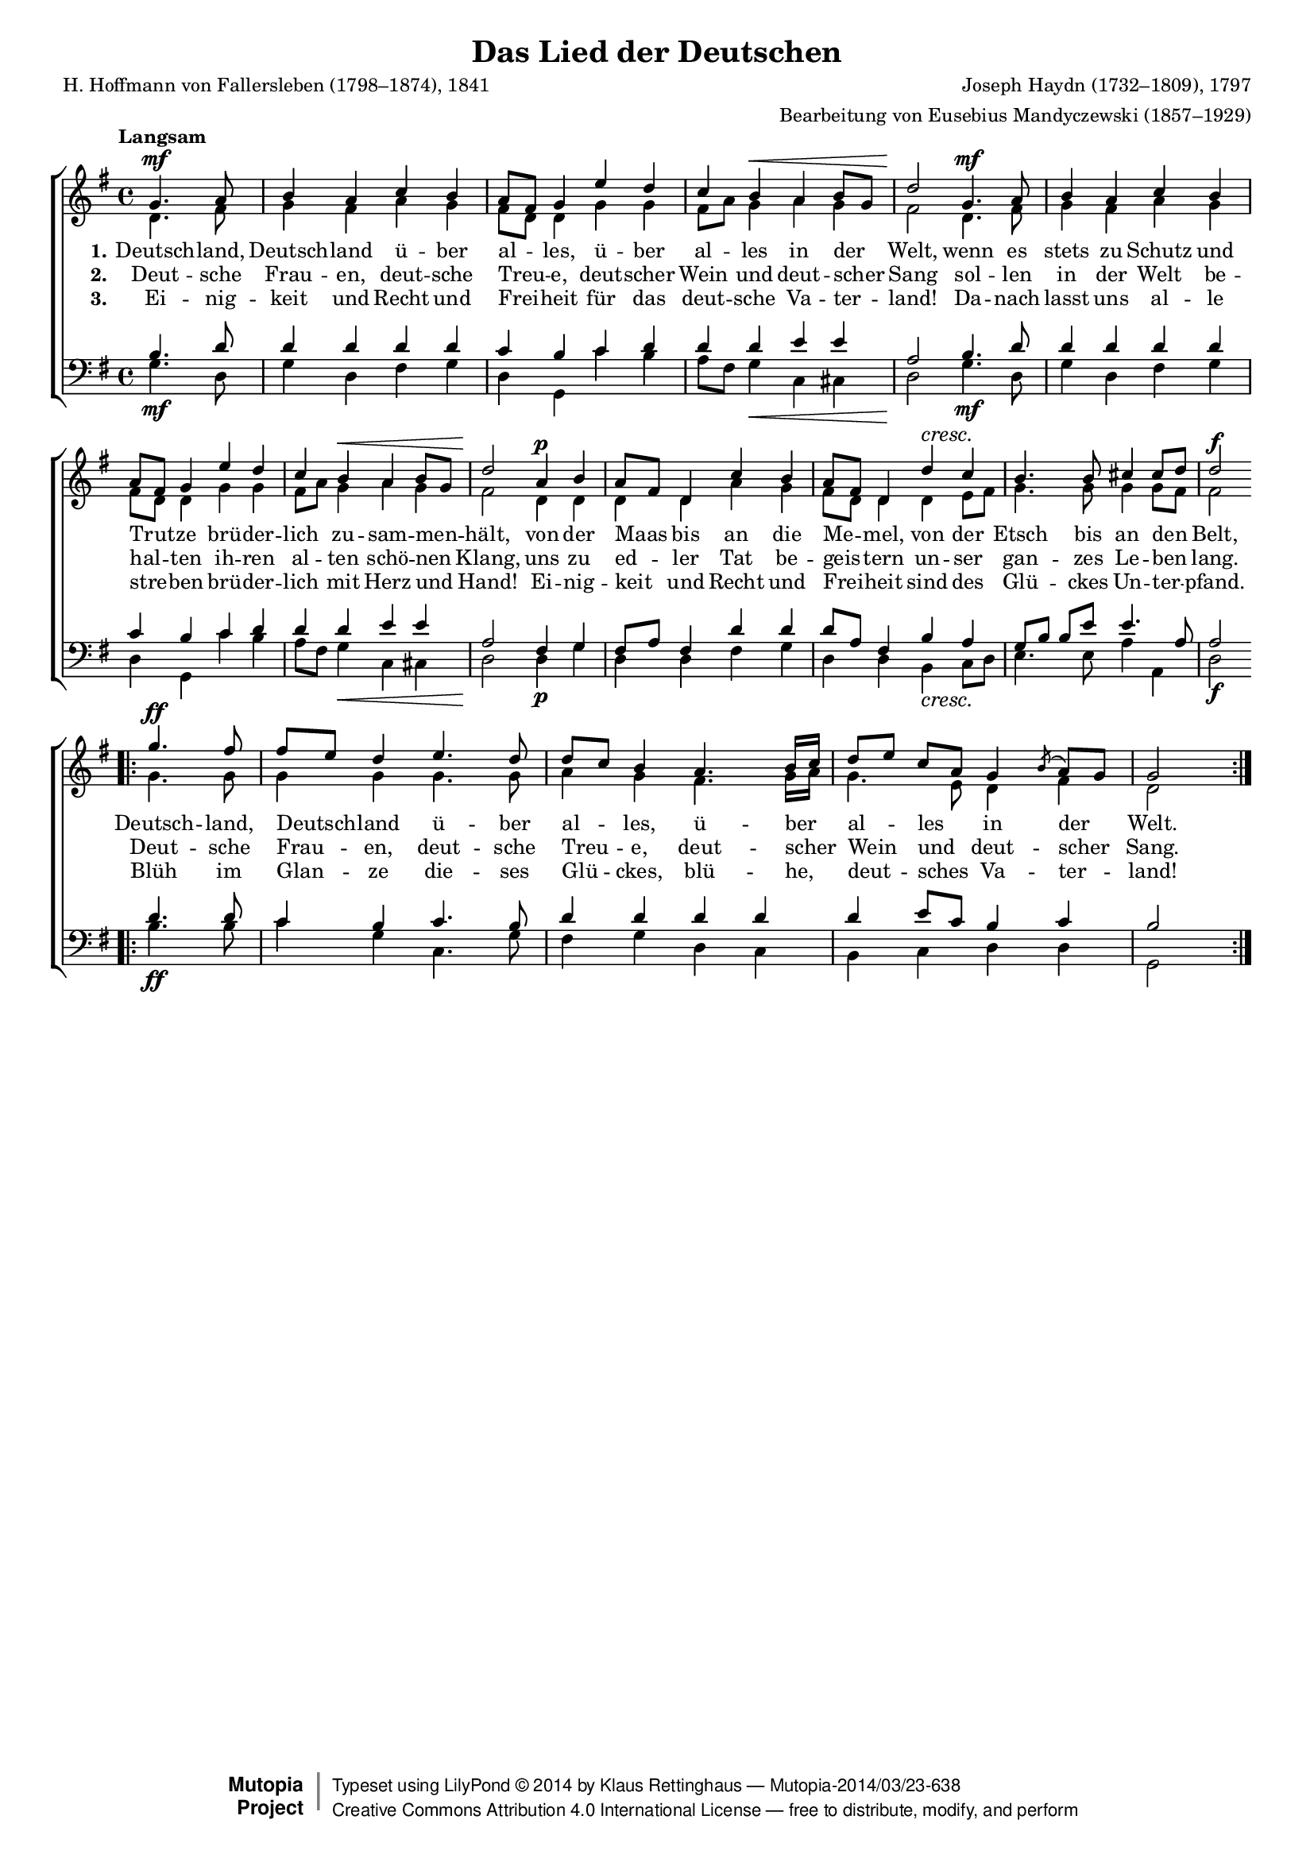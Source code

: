 #(set-global-staff-size 15.5) 

\version "2.18.0" 

global = { \key g \major \time 4/4 \tempo "Langsam" } 

SDeutschlandlied = \relative g' { 
\revert Rest.direction 
\partial 2 
g4.\mf a8 b4 a c b a8[ fis] g4 
e'4 d c b\< a b8[ g] d'2\! 
g,4.\mf a8 b4 a c b a8[ fis] g4 
e'4 d c b\< a b8[ g] d'2\! 
a4\p b a8[ fis] d4 c' b a8[ fis] d4 
d'4\cresc c b4. b8 cis4 cis8[ d] d2\f 
\bar "||" 
\break 
\bar ".|:" 
g4.\ff fis8 fis[ e] d4 
e4. d8 d[ c] b4 
a4. b16[ c] d8[ e] c[ a] g4 \acciaccatura{b8} a[ g] g2 
\bar ":|." 
} 

ADeutschlandlied = \relative g' { 
\partial 2 
d4. fis8 g4 fis a g fis8[ d] d4 
g4 g fis8[ a] g4 a g fis2 
d4. fis8 g4 fis a g fis8[ d] d4 
g4 g fis8[ a] g4 a g fis2 
d4 d d d a' g fis8[ d] d4 
d4 e8[ fis] g4. g8 g4 g8[ fis] fis2 
\bar ".|:" 
g4. g8 g4 g 
g4. g8 a4 g 
fis4. g16[ a] g4. e8 d4 fis d2 
\bar ":|." 
} 

TDeutschlandlied = \relative g { 
\revert Rest.direction 
\partial 2 
b4. d8 d4 d d d c b 
c4 d d d e e a,2 
b4. d8 d4 d d d c b 
c4 d d d e e a,2 
fis4 g fis8[ a] fis4 d' d d8[ a] fis4 
b4 a g8[ b] b[ e] e4. a,8 a2 
\bar ".|:" 
d4. d8 c4 b 
c4. b8 d4 d 
d4 d d e8[ c] b4 c b2 
\bar ":|." 
} 

BDeutschlandlied = \relative g { 
\partial 2 
g4.\mf d8 g4 d fis g d g, 
c'4 b a8[ fis] g4\< c, cis d2\! 
g4.\mf d8 g4 d fis g d g, 
c'4 b a8[ fis] g4\< c, cis d2\! 
d4\p g d d fis g d d 
b4\cresc c8[ d] e4. e8 a4 a,4 d2\f 
\bar ".|:" 
b'4.\ff b8 c4 g 
c,4. g'8 fis4 g 
d4 c b c d d g,2 
\bar ":|." 
} 


LDeutschlandliedA = \lyricmode { 
\set stanza = "1." 
Deutsch -- land, Deutsch -- land ü -- ber al -- les, 
ü -- ber al -- les in der Welt, 
wenn es stets zu Schutz und Trut -- ze 
brü -- der -- lich zu -- sam -- men -- hält, 
von der Maas bis an die Me -- mel, 
von der Etsch bis an den Belt, 
Deutsch -- land, Deutsch -- land ü -- ber al -- les, 
ü -- ber al -- les in der Welt. 
} 

LDeutschlandliedB = \lyricmode { 
\set stanza = "2." 
Deut -- sche Frau -- en, deut -- sche Treu -- e, 
deut -- scher Wein und deut -- scher Sang 
sol -- len in der Welt be -- hal -- ten 
ih -- ren al -- ten schö -- nen Klang, 
uns zu ed -- ler Tat be -- geis -- tern 
un -- ser gan -- zes Le -- ben lang. 
Deut -- sche Frau -- en, deut -- sche Treu -- e, 
deut -- scher Wein und deut -- scher Sang. 
} 

LDeutschlandliedC = \lyricmode { 
\set stanza = "3." 
Ei -- nig -- keit und Recht und Frei -- heit 
für das deut -- sche Va -- ter -- land! 
Da -- nach lasst uns al -- le stre -- ben 
brü -- der -- lich mit Herz und Hand! 
Ei -- nig -- keit und Recht und Frei -- heit 
sind des Glü -- ckes Un -- ter -- pfand. 
Blüh im Glan -- ze die -- ses Glü -- ckes, 
blü -- he, deut -- sches Va -- ter -- land! 
} 

%--------------------

\header { 
 kaisernumber = "147" 
 comment = "" 
 footnote = "" 
 
 title = "Das Lied der Deutschen" 
 subtitle = "" 
 composer = "Joseph Haydn (1732–1809), 1797" 
 opus = "" 
 arranger = "Bearbeitung von Eusebius Mandyczewski (1857–1929)" 
 poet = "H. Hoffmann von Fallersleben (1798–1874), 1841" 
 
 mutopiatitle = "Das Lied der Deutschen" 
 mutopiacomposer = "HaydnFJ" 
 mutopiapoet = "H. Hoffmann von Fallersleben (1798–1874)" 
 mutopiaopus = "" 
 mutopiainstrument = "Choir (SATB)" 
 date = "1797" 
 source = "Leipzig : C. F. Peters, 1915" 
 style = "Romantic" 
 license = "Creative Commons Attribution 4.0" 
 maintainer = "Klaus Rettinghaus" 
 lastupdated = "2017-07-07" 
 
 footer = "Mutopia-2014/03/23-638"
 copyright =  \markup { \override #'(baseline-skip . 0 ) \right-column { \sans \bold \with-url #"http://www.MutopiaProject.org" { \abs-fontsize #9  "Mutopia " \concat{ \abs-fontsize #12 \with-color #white \char ##x01C0 \abs-fontsize #9 "Project " } } } \override #'(baseline-skip . 0 ) \center-column { \abs-fontsize #12 \with-color #grey \bold { \char ##x01C0 \char ##x01C0 } } \override #'(baseline-skip . 0 ) \column { \abs-fontsize #8 \sans \concat { " Typeset using " \with-url #"http://www.lilypond.org" "LilyPond " \char ##x00A9 " " 2014 " by " \maintainer " " \char ##x2014 " " \footer } \concat { \concat { \abs-fontsize #8 \sans { " " \with-url #"http://creativecommons.org/licenses/by/4.0/" "Creative Commons Attribution 4.0 International License " \char ##x2014 " free to distribute, modify, and perform" } } \abs-fontsize #13 \with-color #white \char ##x01C0 } } }
 tagline = ##f
} 

\score {
{
\context ChoirStaff 
	<< 
	\context Staff = women 
	<< 
	\set Staff.midiInstrument = "voice oohs" 
			\clef "G" 
			\context Voice = Sopran { \voiceOne 
				<< 
				\autoBeamOff 
				\dynamicUp 
				{ \global \SDeutschlandlied } 
				>> } 
			\context Voice = Alt { \voiceTwo 
 				<< 
				\autoBeamOff 
				\dynamicDown 
				{ \global \ADeutschlandlied } 
				>> } 
			>> 
	\context Lyrics = verseone 
	\context Lyrics = versetwo 
	\context Lyrics = versethree 
	\context Staff = men 
	<< 
	\set Staff.midiInstrument = "voice oohs" 
			\clef "F" 
			\context Voice = Tenor { \voiceOne 
				<< 
				\autoBeamOff 
				\dynamicUp 
				{ \global \TDeutschlandlied } 
				>> } 
			\context Voice = Bass { \voiceTwo 
				<< 
				\autoBeamOff 
				\dynamicDown 
				{ \global \BDeutschlandlied } 
				>> } 
		>> 
	\context Lyrics = verseone \lyricsto Sopran \LDeutschlandliedA 
	\context Lyrics = versetwo \lyricsto Sopran \LDeutschlandliedB 
	\context Lyrics = versethree \lyricsto Sopran \LDeutschlandliedC 
	>> 
}

\layout {
indent = 0.0\cm
\context {\Score 
\remove "Bar_number_engraver"
\override DynamicTextSpanner.style = #'none 
\override BreathingSign.text = #(make-musicglyph-markup "scripts.rvarcomma") 
}
}

\midi {
\tempo 4=76
}

}
